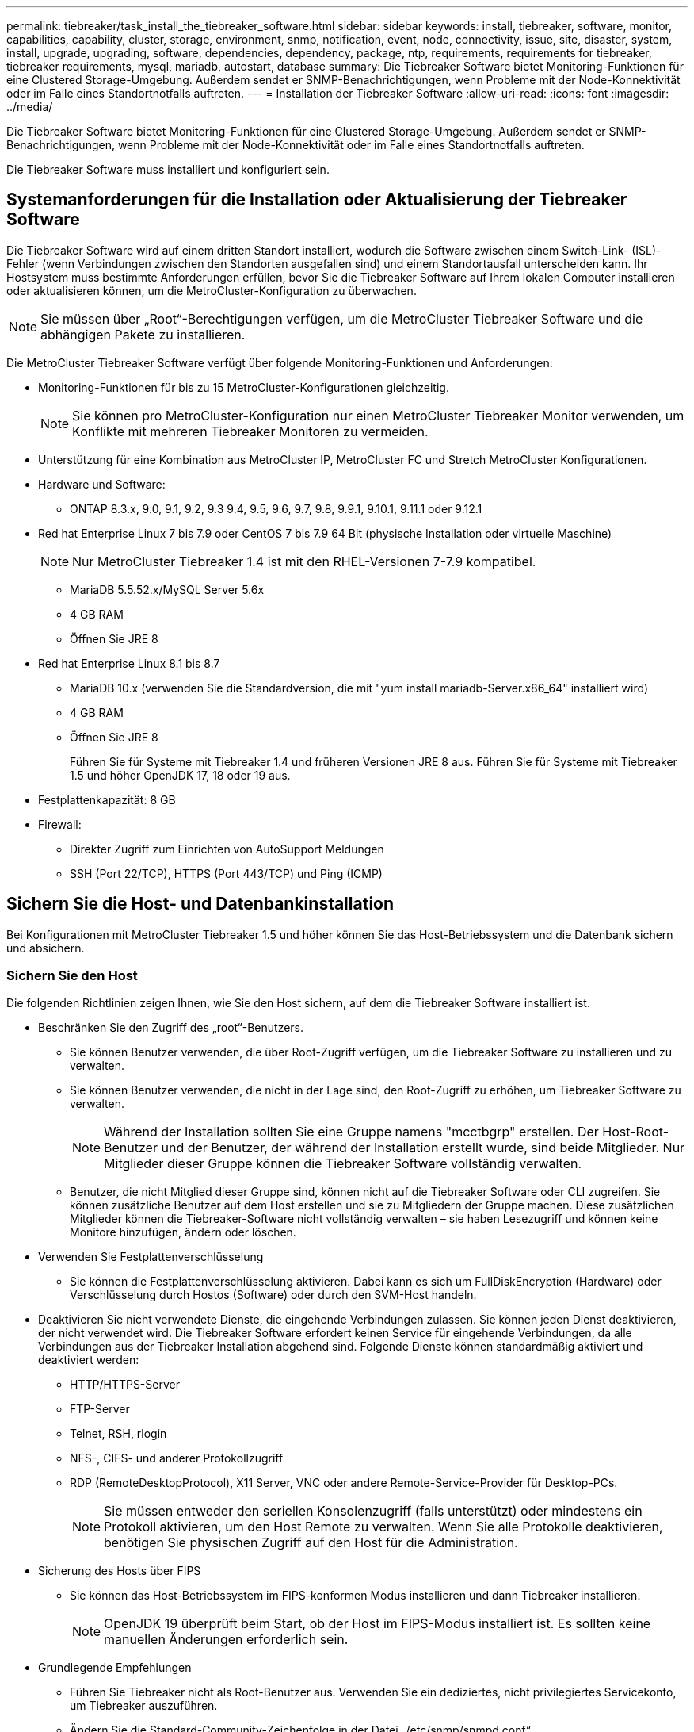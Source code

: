---
permalink: tiebreaker/task_install_the_tiebreaker_software.html 
sidebar: sidebar 
keywords: install, tiebreaker, software, monitor, capabilities, capability, cluster, storage, environment, snmp, notification, event, node, connectivity, issue, site, disaster, system, install, upgrade, upgrading, software, dependencies, dependency, package, ntp, requirements, requirements for tiebreaker, tiebreaker requirements, mysql, mariadb, autostart, database 
summary: Die Tiebreaker Software bietet Monitoring-Funktionen für eine Clustered Storage-Umgebung. Außerdem sendet er SNMP-Benachrichtigungen, wenn Probleme mit der Node-Konnektivität oder im Falle eines Standortnotfalls auftreten. 
---
= Installation der Tiebreaker Software
:allow-uri-read: 
:icons: font
:imagesdir: ../media/


[role="lead"]
Die Tiebreaker Software bietet Monitoring-Funktionen für eine Clustered Storage-Umgebung. Außerdem sendet er SNMP-Benachrichtigungen, wenn Probleme mit der Node-Konnektivität oder im Falle eines Standortnotfalls auftreten.

Die Tiebreaker Software muss installiert und konfiguriert sein.



== Systemanforderungen für die Installation oder Aktualisierung der Tiebreaker Software

Die Tiebreaker Software wird auf einem dritten Standort installiert, wodurch die Software zwischen einem Switch-Link- (ISL)-Fehler (wenn Verbindungen zwischen den Standorten ausgefallen sind) und einem Standortausfall unterscheiden kann. Ihr Hostsystem muss bestimmte Anforderungen erfüllen, bevor Sie die Tiebreaker Software auf Ihrem lokalen Computer installieren oder aktualisieren können, um die MetroCluster-Konfiguration zu überwachen.


NOTE: Sie müssen über „Root“-Berechtigungen verfügen, um die MetroCluster Tiebreaker Software und die abhängigen Pakete zu installieren.

Die MetroCluster Tiebreaker Software verfügt über folgende Monitoring-Funktionen und Anforderungen:

* Monitoring-Funktionen für bis zu 15 MetroCluster-Konfigurationen gleichzeitig.
+

NOTE: Sie können pro MetroCluster-Konfiguration nur einen MetroCluster Tiebreaker Monitor verwenden, um Konflikte mit mehreren Tiebreaker Monitoren zu vermeiden.

* Unterstützung für eine Kombination aus MetroCluster IP, MetroCluster FC und Stretch MetroCluster Konfigurationen.
* Hardware und Software:
+
** ONTAP 8.3.x, 9.0, 9.1, 9.2, 9.3 9.4, 9.5, 9.6, 9.7, 9.8, 9.9.1, 9.10.1, 9.11.1 oder 9.12.1


* Red hat Enterprise Linux 7 bis 7.9 oder CentOS 7 bis 7.9 64 Bit (physische Installation oder virtuelle Maschine)
+

NOTE: Nur MetroCluster Tiebreaker 1.4 ist mit den RHEL-Versionen 7-7.9 kompatibel.

+
** MariaDB 5.5.52.x/MySQL Server 5.6x
** 4 GB RAM
** Öffnen Sie JRE 8


* Red hat Enterprise Linux 8.1 bis 8.7
+
** MariaDB 10.x (verwenden Sie die Standardversion, die mit "yum install mariadb-Server.x86_64" installiert wird)
** 4 GB RAM
** Öffnen Sie JRE 8
+
Führen Sie für Systeme mit Tiebreaker 1.4 und früheren Versionen JRE 8 aus. Führen Sie für Systeme mit Tiebreaker 1.5 und höher OpenJDK 17, 18 oder 19 aus.





* Festplattenkapazität: 8 GB
* Firewall:
+
** Direkter Zugriff zum Einrichten von AutoSupport Meldungen
** SSH (Port 22/TCP), HTTPS (Port 443/TCP) und Ping (ICMP)






== Sichern Sie die Host- und Datenbankinstallation

Bei Konfigurationen mit MetroCluster Tiebreaker 1.5 und höher können Sie das Host-Betriebssystem und die Datenbank sichern und absichern.



=== Sichern Sie den Host

Die folgenden Richtlinien zeigen Ihnen, wie Sie den Host sichern, auf dem die Tiebreaker Software installiert ist.

* Beschränken Sie den Zugriff des „root“-Benutzers.
+
** Sie können Benutzer verwenden, die über Root-Zugriff verfügen, um die Tiebreaker Software zu installieren und zu verwalten.
** Sie können Benutzer verwenden, die nicht in der Lage sind, den Root-Zugriff zu erhöhen, um Tiebreaker Software zu verwalten.
+

NOTE: Während der Installation sollten Sie eine Gruppe namens "mcctbgrp" erstellen. Der Host-Root-Benutzer und der Benutzer, der während der Installation erstellt wurde, sind beide Mitglieder. Nur Mitglieder dieser Gruppe können die Tiebreaker Software vollständig verwalten.

** Benutzer, die nicht Mitglied dieser Gruppe sind, können nicht auf die Tiebreaker Software oder CLI zugreifen. Sie können zusätzliche Benutzer auf dem Host erstellen und sie zu Mitgliedern der Gruppe machen. Diese zusätzlichen Mitglieder können die Tiebreaker-Software nicht vollständig verwalten – sie haben Lesezugriff und können keine Monitore hinzufügen, ändern oder löschen.


* Verwenden Sie Festplattenverschlüsselung
+
** Sie können die Festplattenverschlüsselung aktivieren. Dabei kann es sich um FullDiskEncryption (Hardware) oder Verschlüsselung durch Hostos (Software) oder durch den SVM-Host handeln.


* Deaktivieren Sie nicht verwendete Dienste, die eingehende Verbindungen zulassen. Sie können jeden Dienst deaktivieren, der nicht verwendet wird. Die Tiebreaker Software erfordert keinen Service für eingehende Verbindungen, da alle Verbindungen aus der Tiebreaker Installation abgehend sind. Folgende Dienste können standardmäßig aktiviert und deaktiviert werden:
+
** HTTP/HTTPS-Server
** FTP-Server
** Telnet, RSH, rlogin
** NFS-, CIFS- und anderer Protokollzugriff
** RDP (RemoteDesktopProtocol), X11 Server, VNC oder andere Remote-Service-Provider für Desktop-PCs.
+

NOTE: Sie müssen entweder den seriellen Konsolenzugriff (falls unterstützt) oder mindestens ein Protokoll aktivieren, um den Host Remote zu verwalten. Wenn Sie alle Protokolle deaktivieren, benötigen Sie physischen Zugriff auf den Host für die Administration.



* Sicherung des Hosts über FIPS
+
** Sie können das Host-Betriebssystem im FIPS-konformen Modus installieren und dann Tiebreaker installieren.
+

NOTE: OpenJDK 19 überprüft beim Start, ob der Host im FIPS-Modus installiert ist. Es sollten keine manuellen Änderungen erforderlich sein.



* Grundlegende Empfehlungen
+
** Führen Sie Tiebreaker nicht als Root-Benutzer aus. Verwenden Sie ein dediziertes, nicht privilegiertes Servicekonto, um Tiebreaker auszuführen.
** Ändern Sie die Standard-Community-Zeichenfolge in der Datei „/etc/snmp/snmpd.conf“.
** Minimale Schreibberechtigungen zulassen. Das unprivilegierte Tiebreaker-Dienstkonto sollte keinen Zugriff haben, um seine ausführbare Binärdatei oder Konfigurationsdateien zu überschreiben. Nur Verzeichnisse und Dateien für lokalen Tiebreaker Storage (z. B. für integrierten Back-End Storage) oder Audit-Protokolle sollten vom Tiebreaker Benutzer beschreibbar sein.
** End-to-End-TLS (Transport Layer Security). Tiebreaker sollte immer mit TLS verwendet werden. Wenn für Tiebreaker Zwischenlastverteiler oder Reverse-Proxys verwendet werden, sollten Sie TLS für alle Netzwerkverbindungen zwischen allen Komponenten des Systems (einschließlich Backend-Storage) verwenden, um sicherzustellen, dass der gesamte Datenverkehr während der Übertragung von und nach Tiebreaker verschlüsselt wird. Wenn möglich, sollten Sie den HTTP Strict Transport Security (HSTS)-Header mithilfe der benutzerdefinierten Antwortheader-Funktion von Tiebreaker festlegen.
** Sie müssen die neueste Version von OpenSSH installieren und ausführen.
** Erlauben Sie anonyme Benutzer nicht.
** Setzen Sie AllowTcpForwarding auf „Nein“ oder verwenden Sie die Anweisung „Match“, um anonyme Benutzer zu beschränken.
** Shell-Befehlsverlauf Deaktivieren.
** Aktualisieren Sie häufig. Tiebreaker wird aktiv weiterentwickelt. Regelmäßige Aktualisierungen sind wichtig, um Sicherheitfixes und alle Änderungen an Standardeinstellungen wie Schlüssellängen oder Chiffre Suites zu integrieren.
** Abonnieren Sie die HashiCorp Announcement Mailing-Liste, um Ankündigungen über neue Versionen zu erhalten, und besuchen Sie das Tiebreaker CHANGELOG, um weitere Informationen über aktuelle Updates für neue Versionen zu erhalten.
** Verwenden Sie die richtigen Dateiberechtigungen. Stellen Sie immer sicher, dass die erforderlichen Berechtigungen auf Dateien angewendet werden, bevor Sie die Tiebreaker Software starten, insbesondere auf Dateien mit vertraulichen Informationen.
** Die Multi-Faktor-Authentifizierung (MFA) erhöht die Sicherheit Ihres Unternehmens, da Administratoren mehr als nur einen Benutzernamen und ein Kennwort verwenden müssen, um sich selbst zu identifizieren. Obwohl wichtig, sind Benutzernamen und Passwörter anfällig für Brute-Force-Angriffe und können von Dritten gestohlen werden. RHEL 8 bietet MFA, bei dem Benutzer mehr als eine Informationskomponente bereitstellen müssen, um sich erfolgreich bei einem Konto oder Linux-Host zu authentifizieren. Die zusätzlichen Informationen können ein Einmalpasswort sein, das per SMS an Ihr Mobiltelefon gesendet wird, oder Anmeldedaten von einer App wie Google Authenticator, Twilio Authy oder FreeOTP.






==== Verwandte Informationen

.Benutzerverwaltung
link:https://access.redhat.com/documentation/en-us/red_hat_enterprise_linux/8/html/configuring_basic_system_settings/assembly_getting-started-with-managing-user-accounts_configuring-basic-system-settings["Erste Schritte mit der Verwaltung von Benutzerkonten"^]

link:https://access.redhat.com/documentation/en-us/red_hat_enterprise_linux/8/html/configuring_basic_system_settings/introduction-to-managing-user-and-group-accounts_configuring-basic-system-settings["Einführung in die Verwaltung von Benutzer- und Gruppenkonten"^]

link:https://access.redhat.com/documentation/en-us/red_hat_enterprise_linux/8/html/configuring_basic_system_settings/managing-user-accounts-in-the-web-console-new_configuring-basic-system-settings["Verwalten von Benutzerkonten in der Webkonsole"^]

link:https://access.redhat.com/documentation/en-us/red_hat_enterprise_linux/8/html/configuring_basic_system_settings/managing-users-from-the-command-line_configuring-basic-system-settings["Verwalten von Benutzern über die Befehlszeile"^]

link:https://access.redhat.com/documentation/en-us/red_hat_enterprise_linux/8/html/configuring_basic_system_settings/editing-user-groups-using-the-command-line_configuring-basic-system-settings["Bearbeiten von Benutzergruppen über die Befehlszeile"^]

link:https://access.redhat.com/documentation/en-us/red_hat_enterprise_linux/8/html/configuring_basic_system_settings/managing-sudo-access_configuring-basic-system-settings["Verwalten des Sudo-Zugriffs"^]

link:https://access.redhat.com/documentation/en-us/red_hat_enterprise_linux/8/html/configuring_basic_system_settings/changing-and-resetting-the-root-password-from-the-command-line_configuring-basic-system-settings["Verwalten und Zurücksetzen des Root-Passworts"^]

link:https://access.redhat.com/documentation/en-us/red_hat_enterprise_linux/8/html/security_hardening/index["Verstärkte Sicherheit"^]

link:https://access.redhat.com/documentation/en-us/red_hat_enterprise_linux/8/html/securing_networks/index["Sicherung von Netzwerken"^]

link:https://access.redhat.com/documentation/en-us/red_hat_enterprise_linux/8/html/configuring_basic_system_settings/managing-system-services-with-systemctl_configuring-basic-system-settings["Verwalten von Systemdiensten mit systemctl"^]

link:https://access.redhat.com/documentation/en-us/red_hat_enterprise_linux/8["RHEL 8-Dokumentation"^]

link:https://access.redhat.com/documentation/ru-ru/openjdk/8/html/configuring_openjdk_8_on_rhel_with_fips/openjdk-default-fips-configuration["Standard-FIPS-Konfiguration in OpenJDK 8"^]


NOTE: Wenn Sie den Host sichern, müssen Sie sicherstellen, dass der Host ohne Benutzereingriff starten kann. Wenn ein Benutzereingriff erforderlich ist, ist die Tiebreaker-Funktion möglicherweise nicht verfügbar, falls der Host unerwartet neu startet. In diesem Fall ist die Tiebreaker-Funktion nur nach dem manuellen Eingriff und nach dem vollständigen Booten des Hosts verfügbar.



=== Sichern Sie die Datenbankinstallation

Die folgenden Richtlinien zeigen, wie Sie die MariaDB 10.x Datenbankinstallation sichern und absichern können.

* Beschränken Sie den Zugriff des „root“-Benutzers.
+
** Tiebreaker verwendet ein dediziertes Konto. Das Konto und die Tabellen zum Speichern von (Konfigurations-)Daten werden während der Installation von Tiebreaker erstellt. Nur während der Installation ist ein erhöhter Zugriff auf die Datenbank erforderlich.


* Während der Installation sind folgende Zugriffsrechte und Berechtigungen erforderlich:
+
** Die Fähigkeit, eine Datenbank und Tabellen zu erstellen
** Die Fähigkeit, globale Optionen zu erstellen
** Die Möglichkeit, einen Datenbankbenutzer zu erstellen und das Kennwort festzulegen
** Die Möglichkeit, den Datenbankbenutzer mit der Datenbank und den Tabellen zu verknüpfen und Zugriffsrechte zuzuweisen
+

NOTE: Das Benutzerkonto, das Sie während der Tiebreaker-Installation angeben, muss über alle diese Berechtigungen verfügen. Die Verwendung mehrerer Benutzerkonten für die verschiedenen Aufgaben wird nicht unterstützt.



* Verwenden Sie die Verschlüsselung der Datenbank
+
** Wir unterstützen die Verschlüsselung ruhender Daten
** Die aktiven Daten sind nicht verschlüsselt. Die Daten im Flug verwenden eine lokale „SOCKS“-Dateiverbindung.
** FIPS-Konformität für MariaDB -- die FIPS-Konformität der Datenbank muss nicht aktiviert werden. Die Installation des Hosts im FIPS-konformen Modus reicht aus.


+

NOTE: Wenn Sie eine Verschlüsselung benötigen, müssen die Verschlüsselungseinstellungen vor der Installation der Tiebreaker Software aktiviert sein.





==== Verwandte Informationen

* Benutzerverwaltung der Datenbank
+
link:https://dev.mysql.com/doc/refman/8.0/en/access-control.html["Zugriffssteuerung und Account-Management"^]

* Sichern Sie die Datenbank
+
link:https://dev.mysql.com/doc/refman/8.0/en/security-against-attack.html["MySQL Secure gegen Angreifer"^]

+
link:https://mariadb.com/kb/en/securing-mariadb/["Sicherung von MariaDB"^]

* Verschlüsselung für Daten im Ruhezustand
+
link:https://mariadb.com/kb/en/data-at-rest-encryption-overview/["Übersicht über die Verschlüsselung ruhender Daten"^]

+
link:https://www.mysql.com/products/enterprise/tde.html["MySQL Enterprise Transparent Data Encryption (TDE)"^]

* Sichern Sie die Vault-Installation
+
link:https://developer.hashicorp.com/vault/tutorials/operations/production-hardening/["Produktionshärtung"^]





== Installation der MetroCluster Tiebreaker Abhängigkeiten

Sie müssen einen MySQL- oder MariaDB-Server je nach dem Linux-Betriebssystem, das Ihr Host ist, installieren, bevor Sie die Tiebreaker-Software installieren oder aktualisieren.

.Schritte
. Installieren Sie JRE.
+
<<install-java-1-8,Installieren Sie JRE>>

. Installieren und konfigurieren Sie Vault.
+
<<install-vault,Installieren und konfigurieren Sie Vault>>

. MySQL oder MariaDB Server installieren:
+
[cols="30,70"]
|===


| Wenn der Linux-Host lautet | Dann... 


 a| 
Red hat Enterprise Linux 7/CentOS 7
 a| 
Installieren Sie MySQL

<<install-mysql-redhat,Installieren von MySQL Server 5.5.30 oder höher und 5.6.x Versionen unter Red hat Enterprise Linux 7 oder CentOS 7>>



 a| 
Red Hat Enterprise Linux 8
 a| 
Installieren Sie MariaDB

<<install-mariadb,Installation von MariaDB Server auf Red hat Enterprise Linux 8>>

|===




=== Installieren Sie JRE

Sie müssen JRE auf Ihrem Host-System installieren, bevor Sie die Tiebreaker Software installieren oder aktualisieren. Führen Sie für Systeme mit Tiebreaker 1.4 und früheren Versionen JRE 8 aus. Führen Sie für Systeme mit Tiebreaker 1.5 und höher OpenJDK 17, 18 oder 19 aus. Die Ausgaben im Beispiel zeigen JRE 1.8.0. (JRE 8).

.Schritte
. Melden Sie sich als „root“-Benutzer oder als sudo-Benutzer an, der in den erweiterten Berechtigungsmodus wechseln kann.
+
[listing]
----

login as: root
root@mcctb's password:
Last login: Fri Jan  8 21:33:00 2017 from host.domain.com
----
. Installieren Sie JRE.
+
`yum install java-1.8.0-openjdk.x86_64`

+
....
[root@mcctb ~]# yum install java-1.8.0-openjdk.x86_64
Loaded plugins: fastestmirror, langpacks
Loading mirror speeds from cached hostfile
... shortened....
Dependencies Resolved

=======================================================================
Package               Arch   Version                 Repository    Size
=======================================================================
Installing:
 java-1.8.0-openjdk  x86_64  1:1.8.0.144-0.b01.el7_4 updates      238 k
 ..
 ..
Transaction Summary
=======================================================================
Install  1 Package  (+ 4 Dependent packages)

Total download size: 34 M
Is this ok [y/d/N]: y

Installed:
java-1.8.0-openjdk.x86_64 1:1.8.0.144-0.b01.el7_4
Complete!
....




=== Installieren und konfigurieren Sie Vault

Wenn Sie den lokalen Vault-Server nicht verwenden möchten oder haben, müssen Sie Vault installieren. Sie können diese Standardanleitung für die Installation von Vault verwenden oder alternative Richtlinien in der Hashicorp-Installationsanleitung nachlesen.


NOTE: Wenn sich in Ihrem Netzwerk ein Vault-Server befindet, können Sie den MetroCluster Tiebreaker Host für die Verwendung dieser Vault-Installation konfigurieren. In diesem Fall müssen Sie Vault nicht auf dem Host installieren.

.Schritte
. Laden Sie die Vault-ZIP-Datei herunter.
+
[listing]
----
[root@mcctb /bin]#  curl -sO https://releases.hashicorp.com/vault/1.12.2/vault_1.12.2_linux_amd64.zip
----
. Entpacken Sie die Vault-Datei.
+
[listing]
----
[root@mcctb /bin]# unzip vault_1.12.2_linux_amd64.zip
Archive:  vault_1.12.2_linux_amd64.zip
  inflating: vault
----
. Überprüfen Sie die Installation.
+
[listing]
----
[root@mcctb /bin]# vault -version
Vault v1.12.2 (415e1fe3118eebd5df6cb60d13defdc01aa17b03), built 2022-11-23T12:53:46Z
----
. Erstellen Sie eine Vault-Konfigurationsdatei, und stellen Sie sicher, dass die Konfigurationsdatei im Verzeichnis „/root“ erstellt wird.
+

NOTE: Um die Kommunikation mit Vault zu sichern, sollten Sie TLS verwenden.

+
[listing]
----
[root@mcctb ~]# cat > config.hcl
 storage "file" {
  address = "127.0.0.1:8500"
  path    = "/mcctb_vdata/data"
 }
 listener "tcp" {
   address     = "127.0.0.1:8200"
   tls_disable = 1
 }
----
. Starten Sie den Vault-Server: `vault server -config config.hcl &`
+
[listing]
----
[root@mcctb ~] vault server -config config.hcl
----
. Exportieren Sie die Vault-Adresse.
+
Wählen Sie die richtige Option, je nachdem, ob Sie TLS verwenden.

+
[role="tabbed-block"]
====
.Option 1. Bei Verwendung von TLS
--
[listing]
----
[root@mcctb ~]# export VAULT_ADDR=’https://127.0.0.1:8300'
----
--
.Option 2. Wenn TLS nicht verwendet wird
--
[listing]
----
[root@mcctb ~]# export VAULT_ADDR="http://127.0.0.1:8200"
----
--
====
. Vault Initialisieren.
+
[listing]
----
[root@mcctb ~]# vault operator init
2022-12-15T14:57:22.113+0530 [INFO]  core: security barrier not initialized
2022-12-15T14:57:22.113+0530 [INFO]  core: seal configuration missing, not initialized
2022-12-15T14:57:22.114+0530 [INFO]  core: security barrier not initialized
2022-12-15T14:57:22.116+0530 [INFO]  core: security barrier initialized: stored=1 shares=5 threshold=3
2022-12-15T14:57:22.118+0530 [INFO]  core: post-unseal setup starting
2022-12-15T14:57:22.137+0530 [INFO]  core: loaded wrapping token key
2022-12-15T14:57:22.137+0530 [INFO]  core: Recorded vault version: vault version=1.12.2 upgrade time="2022-12-15 09:27:22.137200412 +0000 UTC" build date=2022-11-23T12:53:46Z
2022-12-15T14:57:22.137+0530 [INFO]  core: successfully setup plugin catalog: plugin-directory=""
2022-12-15T14:57:22.137+0530 [INFO]  core: no mounts; adding default mount table
2022-12-15T14:57:22.143+0530 [INFO]  core: successfully mounted backend: type=cubbyhole version="" path=cubbyhole/
2022-12-15T14:57:22.144+0530 [INFO]  core: successfully mounted backend: type=system version="" path=sys/
2022-12-15T14:57:22.144+0530 [INFO]  core: successfully mounted backend: type=identity version="" path=identity/
2022-12-15T14:57:22.148+0530 [INFO]  core: successfully enabled credential backend: type=token version="" path=token/ namespace="ID: root. Path: "
2022-12-15T14:57:22.149+0530 [INFO]  rollback: starting rollback manager
2022-12-15T14:57:22.149+0530 [INFO]  core: restoring leases
2022-12-15T14:57:22.150+0530 [INFO]  expiration: lease restore complete
2022-12-15T14:57:22.150+0530 [INFO]  identity: entities restored
2022-12-15T14:57:22.150+0530 [INFO]  identity: groups restored
2022-12-15T14:57:22.151+0530 [INFO]  core: usage gauge collection is disabled
2022-12-15T14:57:23.385+0530 [INFO]  core: post-unseal setup complete
2022-12-15T14:57:23.387+0530 [INFO]  core: root token generated
2022-12-15T14:57:23.387+0530 [INFO]  core: pre-seal teardown starting
2022-12-15T14:57:23.387+0530 [INFO]  rollback: stopping rollback manager
2022-12-15T14:57:23.387+0530 [INFO]  core: pre-seal teardown complete
Unseal Key 1: xxxxxxxxxxxxxxxxxxxxxxxxxxxxxxxxxxxxxxx
Unseal Key 2: xxxxxxxxxxxxxxxxxxxxxxxxxxxxxxxxxxxxxxx
Unseal Key 3: xxxxxxxxxxxxxxxxxxxxxxxxxxxxxxxxxxxxxxx
Unseal Key 4: xxxxxxxxxxxxxxxxxxxxxxxxxxxxxxxxxxxxxxx
Unseal Key 5: xxxxxxxxxxxxxxxxxxxxxxxxxxxxxxxxxxxxxxx

Initial Root Token: xxxxxxxxxxxxxxxxxxxxxxxxxxxxxxx


Vault initialized with 5 key shares and a key threshold of 3. Please securely
distribute the key shares printed above. When the Vault is re-sealed,
restarted, or stopped, you must supply at least 3 of these keys to unseal it
before it can start servicing requests.

Vault does not store the generated root key. Without at least 3 keys to
reconstruct the root key, Vault will remain permanently sealed!

It is possible to generate new unseal keys, provided you have a quorum of
existing unseal keys shares. See "vault operator rekey" for more information.
----
. Exportieren Sie das Vault-Root-Token.
+
[listing]
----
[root@mcctb ~]#  export VAULT_TOKEN="xxxxxxxxxxxxxxxxxxxxxxxxxxxxxxx"
----
. Heben Sie die Versiegelung des Tresors mit einem der drei erstellten Schlüssel auf.
+
[listing]
----

[root@mcctb ~]# vault operator unseal
Unseal Key (will be hidden):
Key                Value
---                -----
Seal Type          shamir
Initialized        true
Sealed             true
Total Shares       5
Threshold          3
Unseal Progress    1/3
Unseal Nonce       d45a3848-8338-febc-2e0b-b72b76ef3394
Version            1.12.2
Build Date         2022-11-23T12:53:46Z
Storage Type       file
HA Enabled         false
[root@mcctb ~]# vault operator unseal
Unseal Key (will be hidden):
Key                Value
---                -----
Seal Type          shamir
Initialized        true
Sealed             true
Total Shares       5
Threshold          3
Unseal Progress    2/3
Unseal Nonce       d45a3848-8338-febc-2e0b-b72b76ef3394
Version            1.12.2
Build Date         2022-11-23T12:53:46Z
Storage Type       file
HA Enabled         false
[root@mcctb ~]# vault operator unseal
Unseal Key (will be hidden):
2022-12-15T15:15:00.980+0530 [INFO]  core.cluster-listener.tcp: starting listener: listener_address=127.0.0.1:8201
2022-12-15T15:15:00.980+0530 [INFO]  core.cluster-listener: serving cluster requests: cluster_listen_address=127.0.0.1:8201
2022-12-15T15:15:00.981+0530 [INFO]  core: post-unseal setup starting
2022-12-15T15:15:00.981+0530 [INFO]  core: loaded wrapping token key
2022-12-15T15:15:00.982+0530 [INFO]  core: successfully setup plugin catalog: plugin-directory=""
2022-12-15T15:15:00.983+0530 [INFO]  core: successfully mounted backend: type=system version="" path=sys/
2022-12-15T15:15:00.984+0530 [INFO]  core: successfully mounted backend: type=identity version="" path=identity/
2022-12-15T15:15:00.984+0530 [INFO]  core: successfully mounted backend: type=cubbyhole version="" path=cubbyhole/
2022-12-15T15:15:00.986+0530 [INFO]  core: successfully enabled credential backend: type=token version="" path=token/ namespace="ID: root. Path: "
2022-12-15T15:15:00.986+0530 [INFO]  rollback: starting rollback manager
2022-12-15T15:15:00.987+0530 [INFO]  core: restoring leases
2022-12-15T15:15:00.987+0530 [INFO]  expiration: lease restore complete
2022-12-15T15:15:00.987+0530 [INFO]  identity: entities restored
2022-12-15T15:15:00.987+0530 [INFO]  identity: groups restored
2022-12-15T15:15:00.988+0530 [INFO]  core: usage gauge collection is disabled
2022-12-15T15:15:00.989+0530 [INFO]  core: post-unseal setup complete
2022-12-15T15:15:00.989+0530 [INFO]  core: vault is unsealed
Key             Value
---             -----
Seal Type       shamir
Initialized     true
Sealed          false
Total Shares    5
Threshold       3
Version         1.12.2
Build Date      2022-11-23T12:53:46Z
Storage Type    file
Cluster Name    vault-cluster-2d3ed3b4
Cluster ID      fc47f0fd-135d-39a1-7a7c-97c7c4710166
HA Enabled      false
----
. Vergewissern Sie sich, dass der Status „Vault Sealed“ falsch ist.
+
[listing]
----
[root@mcctb ~]# vault status
Key             Value
---             -----
Seal Type       shamir
Initialized     true
Sealed          false
Total Shares    5
Threshold       3
Version         1.12.2
Build Date      2022-11-23T12:53:46Z
Storage Type    file
Cluster Name    vault-cluster-2d3ed3b4
Cluster ID      fc47f0fd-135d-39a1-7a7c-97c7c4710166
HA Enabled      false
----
. Überprüfen Sie, ob der Vault-Dienst beim Booten auf dem Host gestartet wird.
+
.. Führen Sie den folgenden Befehl aus: `cd /etc/systemd/`
+
[listing]
----
[root@mcctb ~]#  cd /etc/systemd/
----
.. Führen Sie den folgenden Befehl aus: `cat > vault.service`
+
[listing]
----
[root@mcctb system]# cat > vault.service
[Unit]
Description=Vault Service
After=mariadb.service

[Service]
Type=forking
ExecStart=/usr/bin/vault server -config /root/config.hcl &
Restart=on-failure

[Install]
WantedBy=multi-user.target
----
.. Führen Sie den folgenden Befehl aus: `systemctl daemon-reload`
+
[listing]
----
[root@mcctb system]#  systemctl daemon-reload
----
.. Führen Sie den folgenden Befehl aus: `systemctl enable vault.service`
+
[listing]
----
[root@mcctb system]#  systemctl enable vault.service
Created symlink /etc/systemd/system/multi-user.target.wants/vault.service → /etc/systemd/system/vault.service.
----


+

NOTE: Sie werden während der Installation von MetroCluster Tiebreaker aufgefordert, diese Funktion zu verwenden. Wenn Sie die Methode zum Entsiegeln von Tresor ändern möchten, müssen Sie die MetroCluster Tiebreaker Software deinstallieren und neu installieren.





=== Installieren von MySQL Server 5.5.30 oder höher und 5.6.x Versionen unter Red hat Enterprise Linux 7 oder CentOS 7

Sie müssen MySQL Server 5.5.30 oder höher und 5.6.x-Version auf Ihrem Hostsystem installieren, bevor Sie die Tiebreaker-Software installieren oder aktualisieren.

.Schritte
. Melden Sie sich als Root-Benutzer oder sudo-Benutzer an, der in den erweiterten Berechtigungsmodus wechseln kann.
+
[listing]
----

login as: root
root@mcctb's password:
Last login: Fri Jan  8 21:33:00 2016 from host.domain.com
----
. Fügen Sie das MySQL-Repository zum Host-System hinzu:
+
`[root@mcctb ~]# yum localinstall \https://dev.mysql.com/get/mysql57-community-release-el6-11.noarch.rpm`

+
[listing]
----

Loaded plugins: product-id, refresh-packagekit, security, subscription-manager
Setting up Local Package Process
Examining /var/tmp/yum-root-LLUw0r/mysql-community-release-el6-5.noarch.rpm: mysql-community-release-el6-5.noarch
Marking /var/tmp/yum-root-LLUw0r/mysql-community-release-el6-5.noarch.rpm to be installed
Resolving Dependencies
--> Running transaction check
---> Package mysql-community-release.noarch 0:el6-5 will be installed
--> Finished Dependency Resolution
Dependencies Resolved
================================================================================
Package               Arch   Version
                                    Repository                             Size
================================================================================
Installing:
mysql-community-release
                       noarch el6-5 /mysql-community-release-el6-5.noarch 4.3 k
Transaction Summary
================================================================================
Install       1 Package(s)
Total size: 4.3 k
Installed size: 4.3 k
Is this ok [y/N]: y
Downloading Packages:
Running rpm_check_debug
Running Transaction Test
Transaction Test Succeeded
Running Transaction
  Installing : mysql-community-release-el6-5.noarch                         1/1
  Verifying  : mysql-community-release-el6-5.noarch                         1/1
Installed:
  mysql-community-release.noarch 0:el6-5
Complete!
----
. Deaktivieren Sie das MySQL 57-Repository:
+
`[root@mcctb ~]# yum-config-manager --disable mysql57-community`

. Aktivieren Sie das MySQL 56-Repository:
+
`[root@mcctb ~]# yum-config-manager --enable mysql56-community`

. Repository aktivieren:
+
`[root@mcctb ~]# yum repolist enabled | grep "mysql.*-community.*"`

+
[listing]
----

mysql-connectors-community           MySQL Connectors Community            21
mysql-tools-community                MySQL Tools Community                 35
mysql56-community                    MySQL 5.6 Community Server           231
----
. Installieren Sie den MySQL Community Server:
+
`[root@mcctb ~]# yum install mysql-community-server`

+
[listing]
----

Loaded plugins: product-id, refresh-packagekit, security, subscription-manager
This system is not registered to Red Hat Subscription Management. You can use subscription-manager
to register.
Setting up Install Process
Resolving Dependencies
--> Running transaction check
.....Output truncated.....
---> Package mysql-community-libs-compat.x86_64 0:5.6.29-2.el6 will be obsoleting
--> Finished Dependency Resolution
Dependencies Resolved
==============================================================================
Package                          Arch   Version       Repository          Size
==============================================================================
Installing:
 mysql-community-client         x86_64  5.6.29-2.el6  mysql56-community  18  M
     replacing  mysql.x86_64 5.1.71-1.el6
 mysql-community-libs           x86_64  5.6.29-2.el6  mysql56-community  1.9 M
     replacing  mysql-libs.x86_64 5.1.71-1.el6
 mysql-community-libs-compat    x86_64  5.6.29-2.el6  mysql56-community  1.6 M
     replacing  mysql-libs.x86_64 5.1.71-1.el6
 mysql-community-server         x86_64  5.6.29-2.el6  mysql56-community  53  M
     replacing  mysql-server.x86_64 5.1.71-1.el6
Installing for dependencies:
mysql-community-common          x86_64  5.6.29-2.el6  mysql56-community   308 k

Transaction Summary
===============================================================================
Install       5 Package(s)
Total download size: 74 M
Is this ok [y/N]: y
Downloading Packages:
(1/5): mysql-community-client-5.6.29-2.el6.x86_64.rpm       |  18 MB     00:28
(2/5): mysql-community-common-5.6.29-2.el6.x86_64.rpm       | 308 kB     00:01
(3/5): mysql-community-libs-5.6.29-2.el6.x86_64.rpm         | 1.9 MB     00:05
(4/5): mysql-community-libs-compat-5.6.29-2.el6.x86_64.rpm  | 1.6 MB     00:05
(5/5): mysql-community-server-5.6.29-2.el6.x86_64.rpm       |  53 MB     03:42
-------------------------------------------------------------------------------
Total                                              289 kB/s |  74 MB     04:24
warning: rpmts_HdrFromFdno: Header V3 DSA/SHA1 Signature, key ID 5072e1f5: NOKEY
Retrieving key from file:/etc/pki/rpm-gpg/RPM-GPG-KEY-mysql
Importing GPG key 0x5072E1F5:
 Userid : MySQL Release Engineering <mysql-build@oss.oracle.com>
Package: mysql-community-release-el6-5.noarch
         (@/mysql-community-release-el6-5.noarch)
 From   : file:/etc/pki/rpm-gpg/RPM-GPG-KEY-mysql
Is this ok [y/N]: y
Running rpm_check_debug
Running Transaction Test
Transaction Test Succeeded
Running Transaction
  Installing : mysql-community-common-5.6.29-2.el6.x86_64
....Output truncated....
1.el6.x86_64                                                               7/8
  Verifying  : mysql-5.1.71-1.el6.x86_64                       	           8/8
Installed:
  mysql-community-client.x86_64 0:5.6.29-2.el6
  mysql-community-libs.x86_64 0:5.6.29-2.el6
  mysql-community-libs-compat.x86_64 0:5.6.29-2.el6
  mysql-community-server.x86_64 0:5.6.29-2.el6

Dependency Installed:
  mysql-community-common.x86_64 0:5.6.29-2.el6

Replaced:
  mysql.x86_64 0:5.1.71-1.el6 mysql-libs.x86_64 0:5.1.71-1.el6
  mysql-server.x86_64 0:5.1.71-1.el6
Complete!
----
. MySQL-Server starten:
+
`[root@mcctb ~]# service mysqld start`

+
[listing]
----

Initializing MySQL database:  2016-04-05 19:44:38 0 [Warning] TIMESTAMP
with implicit DEFAULT value is deprecated. Please use
--explicit_defaults_for_timestamp server option (see documentation
for more details).
2016-04-05 19:44:38 0 [Note] /usr/sbin/mysqld (mysqld 5.6.29)
        starting as process 2487 ...
2016-04-05 19:44:38 2487 [Note] InnoDB: Using atomics to ref count
        buffer pool pages
2016-04-05 19:44:38 2487 [Note] InnoDB: The InnoDB memory heap is disabled
....Output truncated....
2016-04-05 19:44:42 2509 [Note] InnoDB: Shutdown completed; log sequence
       number 1625987

PLEASE REMEMBER TO SET A PASSWORD FOR THE MySQL root USER!
To do so, start the server, then issue the following commands:

  /usr/bin/mysqladmin -u root password 'new-password'
  /usr/bin/mysqladmin -u root -h mcctb password 'new-password'

Alternatively, you can run:
  /usr/bin/mysql_secure_installation

which will also give you the option of removing the test
databases and anonymous user created by default.  This is
strongly recommended for production servers.
.....Output truncated.....
WARNING: Default config file /etc/my.cnf exists on the system
This file will be read by default by the MySQL server
If you do not want to use this, either remove it, or use the
--defaults-file argument to mysqld_safe when starting the server

                                                           [  OK  ]
Starting mysqld:                                           [  OK  ]
----
. Bestätigen Sie, dass MySQL-Server ausgeführt wird:
+
`[root@mcctb ~]# service mysqld status`

+
[listing]
----

mysqld (pid  2739) is running...
----
. Konfigurieren Sie die Sicherheits- und Kennworteinstellungen:
+
`[root@mcctb ~]# mysql_secure_installation`

+
[listing]
----

NOTE: RUNNING ALL PARTS OF THIS SCRIPT IS RECOMMENDED FOR ALL MySQL
       SERVERS IN PRODUCTION USE!  PLEASE READ EACH STEP CAREFULLY!

 In order to log into MySQL to secure it, we'll need the current
 password for the root user.  If you've just installed MySQL, and
 you haven't set the root password yet, the password will be blank,
 so you should just press enter here.

 Enter current password for root (enter for none):   <== on default install
                                                         hit enter here
 OK, successfully used password, moving on...

 Setting the root password ensures that nobody can log into the MySQL
 root user without the proper authorization.

 Set root password? [Y/n] y
 New password:
 Re-enter new password:
 Password updated successfully!
 Reloading privilege tables..
  ... Success!

 By default, a MySQL installation has an anonymous user, allowing anyone
 to log into MySQL without having to have a user account created for
 them.  This is intended only for testing, and to make the installation
 go a bit smoother.  You should remove them before moving into a
 production environment.

 Remove anonymous users? [Y/n] y
  ... Success!

 Normally, root should only be allowed to connect from 'localhost'.  This
 ensures that someone cannot guess at the root password from the network.

 Disallow root login remotely? [Y/n] y
  ... Success!

 By default, MySQL comes with a database named 'test' that anyone can
 access.  This is also intended only for testing, and should be removed
 before moving into a production environment.

 Remove test database and access to it? [Y/n] y
  - Dropping test database...
 ERROR 1008 (HY000) at line 1: Can't drop database 'test';
 database doesn't exist
  ... Failed!  Not critical, keep moving...
  - Removing privileges on test database...
  ... Success!

 Reloading the privilege tables will ensure that all changes made so far
 will take effect immediately.

 Reload privilege tables now? [Y/n] y
  ... Success!

 All done!  If you've completed all of the above steps, your MySQL
 installation should now be secure.

 Thanks for using MySQL!

 Cleaning up...
----
. Überprüfen Sie, ob die MySQL-Anmeldung funktioniert:
+
`[root@mcctb ~]# mysql -u root –p`

+
[listing]
----
Enter password: <configured_password>
Welcome to the MySQL monitor.  Commands end with ; or \g.
Your MySQL connection id is 17
Server version: 5.6.29 MySQL Community Server (GPL)

Copyright (c) 2000, 2016, Oracle and/or its affiliates. All rights reserved.

Oracle is a registered trademark of Oracle Corporation and/or its
affiliates. Other names may be trademarks of their respective
owners.

Type 'help;' or '\h' for help. Type '\c' to clear the current input statement.
mysql>
----
+
Wenn der MySQL-Login funktioniert, endet die Ausgabe am `mysql>` Eingabeaufforderung:





==== Aktivieren der Einstellung Autostart von MySQL

Sie sollten überprüfen, ob die Autostart-Funktion für den MySQL-Daemon aktiviert ist. Durch Aktivieren des MySQL-Daemon wird MySQL automatisch neu gestartet, wenn das System, auf dem die MetroCluster Tiebreaker Software ausgeführt wird, neu gestartet wird. Wenn der MySQL-Daemon nicht ausgeführt wird, wird die Tiebreaker-Software weiterhin ausgeführt, kann aber nicht neu gestartet werden und Konfigurationsänderungen können nicht vorgenommen werden.

.Schritt
. Vergewissern Sie sich, dass MySQL beim Starten automatisch gestartet wird:
+
`[root@mcctb ~]# systemctl list-unit-files mysqld.service`

+
[listing]
----
UNIT FILE          State
------------------ ----------
mysqld.service     enabled

----
+
Wenn MySQL beim Starten nicht aktiviert ist, lesen Sie die MySQL-Dokumentation, um die Autostart-Funktion für Ihre Installation zu aktivieren.





=== Installation von MariaDB Server auf Red hat Enterprise Linux 8

Sie müssen MariaDB Server auf Ihrem Hostsystem installieren, bevor Sie die Tiebreaker Software installieren oder aktualisieren.

.Bevor Sie beginnen
Ihr Hostsystem muss unter Red hat Enterprise Linux (RHEL) 8 ausgeführt werden.

.Schritte
. Melden Sie sich als an `root` Benutzer oder ein Benutzer, der in den erweiterten Berechtigungsmodus wechseln kann.
+
[listing]
----

login as: root
root@mcctb's password:
Last login: Fri Jan  8 21:33:00 2017 from host.domain.com
----
. MariaDB-Server installieren:
+
`[root@mcctb ~]# yum install mariadb-server.x86_64`

+
[listing]
----
 [root@mcctb ~]# yum install mariadb-server.x86_64
Loaded plugins: fastestmirror, langpacks
...
...

===========================================================================
 Package                      Arch   Version         Repository        Size
===========================================================================
Installing:
mariadb-server               x86_64   1:5.5.56-2.el7   base            11 M
Installing for dependencies:

Transaction Summary
===========================================================================
Install  1 Package  (+8 Dependent packages)
Upgrade             ( 1 Dependent package)

Total download size: 22 M
Is this ok [y/d/N]: y
Downloading packages:
No Presto metadata available for base warning:
/var/cache/yum/x86_64/7/base/packages/mariadb-libs-5.5.56-2.el7.x86_64.rpm:
Header V3 RSA/SHA256 Signature,
key ID f4a80eb5: NOKEY] 1.4 MB/s | 3.3 MB  00:00:13 ETA
Public key for mariadb-libs-5.5.56-2.el7.x86_64.rpm is not installed
(1/10): mariadb-libs-5.5.56-2.el7.x86_64.rpm  | 757 kB  00:00:01
..
..
(10/10): perl-Net-Daemon-0.48-5.el7.noarch.rpm|  51 kB  00:00:01
-----------------------------------------------------------------------------------------
Installed:
  mariadb-server.x86_64 1:5.5.56-2.el7

Dependency Installed:
mariadb.x86_64 1:5.5.56-2.el7
perl-Compress-Raw-Bzip2.x86_64 0:2.061-3.el7
perl-Compress-Raw-Zlib.x86_64 1:2.061-4.el7
perl-DBD-MySQL.x86_64 0:4.023-5.el7
perl-DBI.x86_64 0:1.627-4.el7
perl-IO-Compress.noarch 0:2.061-2.el7
perl-Net-Daemon.noarch 0:0.48-5.el7
perl-PlRPC.noarch 0:0.2020-14.el7

Dependency Updated:
  mariadb-libs.x86_64 1:5.5.56-2.el7
Complete!
----
. MariaDB-Server starten:
+
`[root@mcctb ~]# systemctl start mariadb`

. Überprüfen Sie, ob der MariaDB-Server gestartet wurde:
+
`[root@mcctb ~]# systemctl status mariadb`

+
....

[root@mcctb ~]# systemctl status mariadb
mariadb.service - MariaDB database server
...
Nov 08 21:28:59 mcctb systemd[1]: Starting MariaDB database server...
...
Nov 08 21:29:01 scspr0523972001 systemd[1]: Started MariaDB database server.
....
+

NOTE: Stellen Sie sicher, dass die Einstellung „Autostart aktivieren“ für MariaDB aktiviert ist. Siehe <<mariadb-autostart>>.

. Konfigurieren Sie die Sicherheits- und Kennworteinstellungen:
+
`[root@mcctb ~]# mysql_secure_installation`

+
[listing]
----

[root@mcctb ~]# mysql_secure_installation
NOTE: RUNNING ALL PARTS OF THIS SCRIPT IS RECOMMENDED FOR ALL MariaDB
SERVERS IN PRODUCTION USE! PLEASE READ EACH STEP CAREFULLY!
Set root password? [Y/n] y
New password:
Re-enter new password:
Password updated successfully!
Remove anonymous users? [Y/n] y
... Success!
Normally, root should only be allowed to connect from 'localhost'. This
ensures that someone cannot guess at the root password from the network.
Disallow root login remotely? [Y/n] y
... Success!
Remove test database and access to it? [Y/n] y
- Dropping test database...
... Success!
- Removing privileges on test database...
... Success!
Reload privilege tables now? [Y/n]
... Success!
Cleaning up...
All done! If you've completed all of the above steps, your MariaDB
installation should now be secure.
Thanks for using MariaDB!
----




==== Aktivieren der Einstellung Autostart für die MariaDB

Überprüfen Sie, ob die Autostart-Funktion für die MariaDB aktiviert ist. Wenn Sie die Autostart-Funktion nicht aktivieren und das System, auf dem sich die MetroCluster Tiebreaker Software befindet, neu gestartet werden muss, wird die Tiebreaker Software ausgeführt, der MariaDB-Service kann jedoch nicht neu gestartet werden und Konfigurationsänderungen können nicht vorgenommen werden.

.Schritte
. Aktivieren des Autostart-Dienstes:
+
`[root@mcctb ~]# systemctl enable mariadb.service`

. Vergewissern Sie sich, dass MariaDB beim Starten automatisch gestartet wird:
+
`[root@mcctb ~]# systemctl list-unit-files mariadb.service`

+
[listing]
----
UNIT FILE          State
------------------ ----------
mariadb.service    enabled
----




== Installieren oder Aktualisieren des Softwarepakets

Sie müssen die MetroCluster Tiebreaker Software auf Ihrem lokalen Computer installieren oder aktualisieren, um MetroCluster Konfigurationen zu überwachen.

* Ihr Storage-System muss ONTAP 8.3.x oder höher ausgeführt werden.
* Sie müssen OpenJDK mithilfe der installiert haben `yum install java-x.x.x-openjdk` Befehl. Führen Sie für Systeme mit Tiebreaker 1.4 und früheren Versionen JRE 8 aus. Führen Sie für Systeme mit Tiebreaker 1.5 und höher OpenJDK 17, 18 oder 19 aus. Die Ausgaben im Beispiel zeigen JRE 1.8.0. (JRE 8).
* Sie können MetroCluster Tiebreaker als Benutzer ohne Root installieren, der über ausreichende Administratorrechte verfügt, um die Tiebreaker Installation durchzuführen, Tabellen und Benutzer zu erstellen und das Benutzerpasswort usw. festzulegen


.Schritte
. Laden Sie die neueste Version der MetroCluster Tiebreaker Software herunter. In diesem Beispiel wird Version 1.5 verwendet.
+
https://mysupport.netapp.com/site/["NetApp Support"^]

. Melden Sie sich beim Host als Root-Benutzer an.
. Überprüfen Sie die RPM-Datei.
+
.. Laden Sie die RPM-Schlüsseldatei herunter, und importieren Sie sie:
+
[listing]
----
[root@mcctb ~]# rpm --import MetroCluster_Tiebreaker_RPM_GPG.key
----
.. Überprüfen Sie, ob der richtige Schlüssel importiert wurde, indem Sie den Fingerabdruck überprüfen.
+
Das folgende Beispiel zeigt einen korrekten Schlüsselfinger:

+
[listing]
----
root@mcctb:~/signing/mcctb-rpms# gpg --show-keys --with-fingerprint MetroCluster_Tiebreaker_RPM_GPG.key
pub   rsa3072 2022-11-17 [SCEA] [expires: 2025-11-16]
      65AC 1562 E28A 1497 7BBD  7251 2855 EB02 3E77 FAE5
uid                      MCCTB-RPM (mcctb RPM production signing) <mcctb-rpm@netapp.com>
----
.. Überprüfen Sie die Signatur: `rpm --checksig NetApp-MetroCluster-Tiebreaker-Software-1.5-1.x86_64.rpm`
+
[listing]
----
NetApp-MetroCluster-Tiebreaker-Software-1.5-1.x86_64.rpm: digests OK
----
+

NOTE: Sie dürfen mit der Installation erst fortfahren, nachdem Sie die Signatur erfolgreich verifiziert haben.



. [[install-Tiebreaker]]Installieren oder aktualisieren Sie die Tiebreaker Software:
+

NOTE: Ein Upgrade auf Tiebreaker Version 1.5 ist nur möglich, wenn Sie ein Upgrade von Tiebreaker Version 1.4 durchführen. Ein Upgrade von früheren Versionen auf Tiebreaker 1.5 wird nicht unterstützt.

+
Wählen Sie das richtige Verfahren aus der folgenden Liste aus, je nachdem, ob Sie eine neue Installation durchführen oder eine vorhandene Installation aktualisieren.

+
[role="tabbed-block"]
====
.Führen Sie eine neue Installation durch
--
.. Führen Sie den Befehl aus:
`rpm -ivh NetApp-MetroCluster-Tiebreaker-Software-1.5-1.x86_64.rpm`
+
Das System zeigt die folgende Ausgabe für eine erfolgreiche Installation an:

+
[listing]
----

Verifying...                          ################################# [100%]
Preparing...                          ################################# [100%]
Updating / installing...
   1:NetApp-MetroCluster-Tiebreaker-So################################# [100%]
Enter the absolute path for Java : /usr/lib/jvm/java-19-openjdk-19.0.0.0.36-2.rolling.el8.x86_64/bin/java
Verifying if Java exists...
Found Java. Proceeding with the installation.
Enter host user account to use for the installation:
mcctbuser1
User account mcctbuser1 found. Proceeding with the installation
Enter database user name:
root
Please enter database password for root
Enter password:
Sealed          false
Do you wish to auto unseal vault(y/n)?y
Enter the key1:
Enter the key2:
Enter the key3:
Success! Uploaded policy: mcctb-policy
Error enabling approle auth: Error making API request.
URL: POST http://127.0.0.1:8200/v1/sys/auth/approle
Code: 400. Errors:
* path is already in use at approle/
Success! Enabled the kv secrets engine at: mcctb/
Success! Data written to: auth/approle/role/mcctb-app
Password updated successfully in the vault.
Synchronizing state of netapp-metrocluster-tiebreaker-software.service with SysV service script with /usr/lib/systemd/systemd-sysv-install.
Executing: /usr/lib/systemd/systemd-sysv-install enable netapp-metrocluster-tiebreaker-software
Created symlink /etc/systemd/system/multi-user.target.wants/netapp-metrocluster-tiebreaker-software.service → /etc/systemd/system/netapp-metrocluster-tiebreaker-software.service.
Attempting to start NetApp MetroCluster Tiebreaker software services
Started NetApp MetroCluster Tiebreaker software services
Successfully installed NetApp MetroCluster Tiebreaker software version 1.5.

----


--
.Aktualisierung einer vorhandenen Installation
--
.. Überprüfen Sie, ob eine unterstützte Version von OpenJDK installiert ist und die aktuelle Java-Version auf dem Host ist.
+

NOTE: Für Upgrades auf Tiebreaker 1.5 müssen Sie entweder OpenJDK Version 17, 18 oder 19 installieren.

+
[listing]
----
[root@mcctb ~]# readlink -f /usr/bin/java
/usr/lib/jvm/java-19-openjdk-19.0.0.0.36-2.rolling.el8.x86_64/bin/java
----
.. Überprüfen Sie, ob der Vault-Dienst entsiegelt ist und ausgeführt wird: `vault status`
+
[listing]
----
[root@mcctb ~]# vault status
Key             Value
---             -----
Seal Type       shamir
Initialized     true
Sealed          false
Total Shares    5
Threshold       3
Version         1.12.2
Build Date      2022-11-23T12:53:46Z
Storage Type    file
Cluster Name    vault-cluster-2d3ed3b4
Cluster ID      fc47f0fd-135d-39a1-7a7c-97c7c4710166
HA Enabled      false
----
.. Upgrade der Tiebreaker Software
+
[listing]
----
[root@mcctb ~]# rpm -Uvh NetApp-MetroCluster-Tiebreaker-Software-1.5-1.x86_64.rpm
----
+
Das System zeigt die folgende Ausgabe für eine erfolgreiche Aktualisierung an:

+
[listing]
----
Verifying...                          ################################# [100%]
Preparing...                          ################################# [100%]
Updating / installing...
   1:NetApp-MetroCluster-Tiebreaker-So################################# [ 50%]
Enter the absolute path for Java : /usr/lib/jvm/java-19-openjdk-19.0.0.0.36-2.rolling.el8.x86_64/bin/java
Verifying if Java exists...
Found Java. Proceeding with the installation.
Enter host user account to use for the installation:
mcctbuser1
User account mcctbuser1 found. Proceeding with the installation
Sealed          false
Do you wish to auto unseal vault(y/n)?y
Enter the key1:
Enter the key2:
Enter the key3:
Success! Uploaded policy: mcctb-policy
Error enabling approle auth: Error making API request.
URL: POST http://127.0.0.1:8200/v1/sys/auth/approle
Code: 400. Errors:
* path is already in use at approle/
Success! Enabled the kv secrets engine at: mcctb/
Success! Data written to: auth/approle/role/mcctb-app
Enter database user name : root
Please enter database password for root
Enter password:
Password updated successfully in the database.
Password updated successfully in the vault.
Synchronizing state of netapp-metrocluster-tiebreaker-software.service with SysV service script with /usr/lib/systemd/systemd-sysv-install.
Executing: /usr/lib/systemd/systemd-sysv-install enable netapp-metrocluster-tiebreaker-software
Attempting to start NetApp MetroCluster Tiebreaker software services
Started NetApp MetroCluster Tiebreaker software services
Successfully upgraded NetApp MetroCluster Tiebreaker software to version 1.5.
Cleaning up / removing...
   2:NetApp-MetroCluster-Tiebreaker-So################################# [100%]
----


--
====
+

NOTE: Wenn Sie das falsche MySQL-Root-Passwort eingeben, zeigt die Tiebreaker Software an, dass sie erfolgreich installiert wurde, zeigt aber „Access Denied“-Meldungen an. Um das Problem zu lösen, müssen Sie die Tiebreaker Software mit verwenden `rpm -e` Führen Sie einen Befehl aus, und installieren Sie dann die Software mit dem richtigen MySQL-Root-Passwort neu.

. Prüfen Sie die Tiebreaker Konnektivität zur MetroCluster Software, indem Sie über den Tiebreaker Host eine SSH-Verbindung zu jedem Node-Management-LIFs und Cluster-Management-LIFs öffnen.


.Verwandte Informationen
https://mysupport.netapp.com/site/["NetApp Support"^]



== Aktualisieren des Hosts, auf dem der Tiebreaker Monitor ausgeführt wird

Sie können den Host, auf dem der Tiebreaker Monitor läuft, mit minimaler Unterbrechung aktualisieren, wenn Sie die Monitore vor dem Upgrade in den Beobachtermodus schalten.

.Schritte
. Überprüfen Sie, ob sich die Monitore im Beobachtermodus befinden:
+
`monitor show –status`

+
[listing]
----
NetApp MetroCluster Tiebreaker:> monitor show -status
MetroCluster: cluster_A
    Disaster: false
    Monitor State: Normal
    Observer Mode: true
    Silent Period: 15
    Override Vetoes: false
    Cluster: cluster_Ba(UUID:4d9ccf24-080f-11e4-9df2-00a098168e7c)
        Reachable: true
        All-Links-Severed: FALSE
            Node: mcc5-a1(UUID:78b44707-0809-11e4-9be1-e50dab9e83e1)
                Reachable: true
                All-Links-Severed: FALSE
                State: normal
            Node: mcc5-a2(UUID:9a8b1059-0809-11e4-9f5e-8d97cdec7102)
                Reachable: true
                All-Links-Severed: FALSE
                State: normal
    Cluster: cluster_B(UUID:70dacd3b-0823-11e4-a7b9-00a0981693c4)
        Reachable: true
        All-Links-Severed: FALSE
            Node: mcc5-b1(UUID:961fce7d-081d-11e4-9ebf-2f295df8fcb3)
                Reachable: true
                All-Links-Severed: FALSE
                State: normal
            Node: mcc5-b2(UUID:9393262d-081d-11e4-80d5-6b30884058dc)
                Reachable: true
                All-Links-Severed: FALSE
                State: normal
----
. Wechseln Sie alle Monitore in den Beobachtermodus.
+
[listing]
----
NetApp MetroCluster Tiebreaker :> monitor modify -monitor-name monitor_name -observer-mode true
----
. Führen Sie zum Upgrade des Tiebreaker Hosts alle Schritte durch:
+
<<install-upgrade-sw-pkg,Installieren oder Aktualisieren des Softwarepakets>>

. Deaktivieren Sie den Beobachtermodus, um alle Monitore wieder in den Online-Modus zu verschieben.
+
[listing]
----
NetApp MetroCluster Tiebreaker :> monitor modify -monitor-name monitor_name -observer-mode false
----




== Auswählen der NTP-Quelle für die Tiebreaker Software

Sie sollten für die Tiebreaker Software eine lokale NTP-Quelle (Network Time Protocol) verwenden. Es sollte nicht die gleiche Quelle wie die MetroCluster Sites verwenden, die die Tiebreaker Software überwacht.
